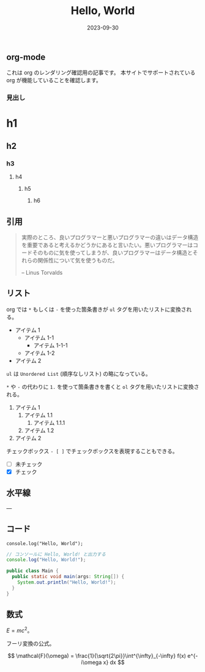 #+title: Hello, World
#+date: 2023-09-30
#+tags[]: テスト
#+categories[]: テスト
#+draft: false

** org-mode

これは org のレンダリング確認用の記事です。
本サイトでサポートされている org が機能していることを確認します。

*** 見出し

* h1

** h2

*** h3

**** h4

***** h5

****** h6

** 引用

#+begin_quote
実際のところ、良いプログラマーと悪いプログラマーの違いはデータ構造を重要であると考えるかどうかにあると言いたい。悪いプログラマーはコードそのものに気を使ってしまうが、良いプログラマーはデータ構造とそれらの関係性について気を使うものだ。

-- Linus Torvalds
#+end_quote

** リスト

org では =*= もしくは =-= を使った箇条書きが =ul= タグを用いたリストに変換される。

+ アイテム 1
  + アイテム 1-1
    + アイテム 1-1-1
  + アイテム 1-2
+ アイテム 2

=ul= は =Unordered List= (順序なしリスト) の略になっている。

=*= や =-= の代わりに =1.= を使って箇条書きを書くと =ol= タグを用いたリストに変換される。

1. アイテム 1
   1. アイテム 1.1
      1. アイテム 1.1.1
   1. アイテム 1.2
1. アイテム 2

チェックボックス =- [ ]= でチェックボックスを表現することもできる。

- [ ] 未チェック
- [X] チェック

** 水平線

---

** コード

#+begin_src
console.log("Hello, World");
#+end_src

#+begin_src js
// コンソールに Hello, World! と出力する
console.log("Hello, World!");
#+end_src

#+begin_src java
public class Main {
  public static void main(args: String[]) {
    System.out.println("Hello, World!");
  }
}
#+end_src

** 数式

\(E = mc^2\)。

フーリ変換の公式。

\[
\mathcal{F}(\omega) = \frac{1}{\sqrt{2\pi}}\int^{\infty}_{-\infty}  f(x) e^{-i\omega x} dx
\]
